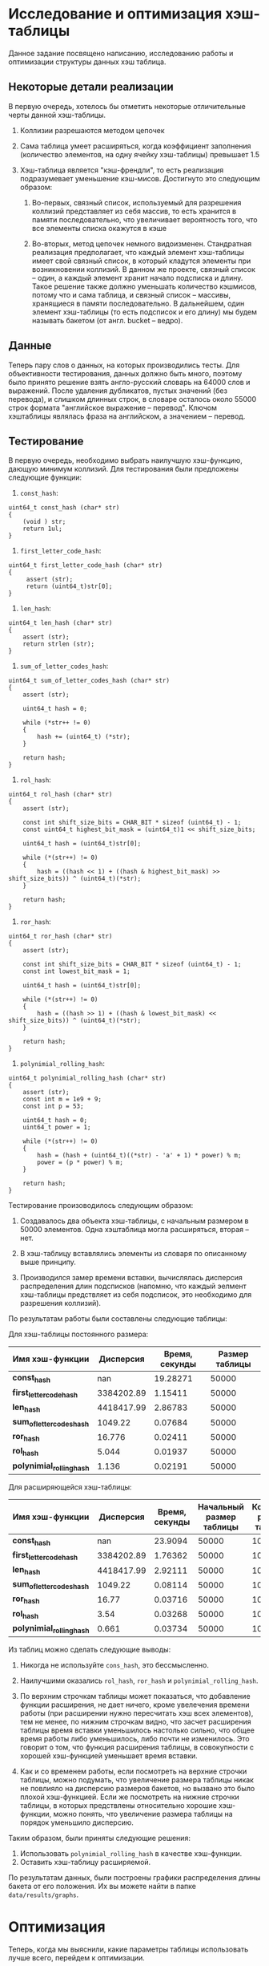 * Исследование и оптимизация хэш-таблицы
Данное задание посвящено написанию, исследованию работы и оптимизации
структуры данных хэш таблица.

** Некоторые детали реализации
В первую очередь, хотелось бы отметить некоторые отличительные черты
данной хэш-таблицы.

1. Коллизии разрешаются методом цепочек 

2. Сама таблица умеет расширяться, когда коэффициент заполнения (количество элементов, на одну ячейку хэш-таблицы) превышает 1.5 

3. Хэш-таблица является "кэш-френдли", то есть реализация подразумевает уменьшение кэш-мисов. Достигнуто это следующим образом: 

     1. Во-первых, связный список, используемый для разрешения коллизий представляет из себя массив, то есть хранится в памяти последовательно, что увеличивает вероятность того, что все элементы списка окажутся в кэше 

     2. Во-вторых, метод цепочек немного видоизменен. Стандратная реализация предполагает, 
        что каждый элемент хэш-таблицы имеет свой связный список, в который кладутся элементы при возникновении коллизий. В данном же проекте, связный список -- один, а каждый элемент хранит начало подсписка и длину. Такое решение также должно уменьшать количество кэшмисов, потому что и сама таблица, и связный список -- массивы, хранящиеся в памяти последовательно. В дальнейшем, один элемент хэш-таблицы (то есть подсписок и его длину) мы будем называть бакетом (от англ. bucket -- ведро).

** Данные
Теперь пару слов о данных, на которых производились тесты. Для
объективности тестирования, данных должно быть много, поэтому было
принято решение взять англо-русский словарь на 64000 слов и выражений.
После удаления дубликатов, пустых значений (без перевода), и слишком
длинных строк, в словаре осталось около 55000 строк формата
"английское выражение -- перевод". Ключом хэштаблицы являлась фраза на
английском, а значением -- перевод.

** Тестирование
   :PROPERTIES:
   :CUSTOM_ID: тестирование
   :END:

В первую очередь, необходимо выбрать наилучшую хэш-функцию, дающую
минимум коллизий. Для тестирования были предложены следующие функции:

1. =const_hash=:
#+BEGIN_SRC C++
    uint64_t const_hash (char* str)
    {   
        (void ) str;
        return 1ul;
    }
#+END_SRC

2. =first_letter_code_hash=:
#+BEGIN_SRC C++
     uint64_t first_letter_code_hash (char* str) 
     {     
          assert (str);  
          return (uint64_t)str[0]; 
     }
#+END_SRC

3. =len_hash=:
#+BEGIN_SRC C++
    uint64_t len_hash (char* str)
    {   
        assert (str);
        return strlen (str);
    }
#+END_SRC

4. =sum_of_letter_codes_hash=:
#+BEGIN_SRC C++
    uint64_t sum_of_letter_codes_hash (char* str)
    {
        assert (str);

        uint64_t hash = 0;

        while (*str++ != 0)
        {
            hash += (uint64_t) (*str);
        }

        return hash;
    }
#+END_SRC

5. =rol_hash=:
#+BEGIN_SRC C++
    uint64_t rol_hash (char* str)
    {   
        assert (str);

        const int shift_size_bits = CHAR_BIT * sizeof (uint64_t) - 1;
        const uint64_t highest_bit_mask = (uint64_t)1 << shift_size_bits;

        uint64_t hash = (uint64_t)str[0];
        
        while (*(str++) != 0)
        {
            hash = ((hash << 1) + ((hash & highest_bit_mask) >> shift_size_bits)) ^ (uint64_t)(*str);
        }

        return hash;
    }
#+END_SRC

6. =ror_hash=:
#+BEGIN_SRC C++
    uint64_t ror_hash (char* str)
    {
        assert (str);

        const int shift_size_bits = CHAR_BIT * sizeof (uint64_t) - 1;
        const int lowest_bit_mask = 1;

        uint64_t hash = (uint64_t)str[0];

        while (*(str++) != 0)
        {
            hash = ((hash >> 1) + ((hash & lowest_bit_mask) << shift_size_bits)) ^ (uint64_t)(*str);
        }

        return hash;
    }
#+END_SRC

7. =polynimial_rolling_hash=:
#+BEGIN_SRC C++
    uint64_t polynimial_rolling_hash (char* str)
    {
        assert (str);
        const int m = 1e9 + 9;
        const int p = 53;

        uint64_t hash = 0;
        uint64_t power = 1;

        while (*(str++) != 0)
        {
            hash = (hash + (uint64_t)((*str) - 'a' + 1) * power) % m;
            power = (p * power) % m;
        }

        return hash;
    }
#+END_SRC

Тестирование произоводилось следующим образом:
1. Создавалось два объекта хэш-таблицы, с начальным размером в 50000 элементов. Одна хэштаблица могла расширяться, вторая -- нет.

2. В хэш-таблицу вставлялись элементы из словаря по описанному выше принципу.

3. Производился замер времени вставки, вычислялась дисперсия распределения длин подсписков (напомню, что каждый эелмент хэш-таблицы предствляет из себя подсписок, это необходимо для разрешения коллизий).

По результатам работы были составлены следующие таблицы:

Для хэш-таблицы постоянного размера: 
| *Имя хэш-функции*          |  *Дисперсия* | *Время, секунды* | *Размер таблицы* |
|--------------------------+------------+----------------+----------------|
| *const_hash*               |        nan |       19.28271 |          50000 |
| *first_letter_code_hash*   | 3384202.89 |        1.15411 |          50000 |
| *len_hash*                 | 4418417.99 |        2.86783 |          50000 |
| *sum_of_letter_codes_hash* |    1049.22 |        0.07684 |          50000 |
| *ror_hash*                 |     16.776 |        0.02411 |          50000 |
| *rol_hash*                 |      5.044 |        0.01937 |          50000 |
| *polynimial_rolling_hash*  |      1.136 |        0.02191 |          50000 |

Для расширяющейся хэш-таблицы: 
| *Имя хэш-функции*          |  *Дисперсия* | *Время, секунды* | *Начальный размер таблицы* | *Конечный размер таблицы* |
|--------------------------+------------+----------------+--------------------------+-------------------------|
| *const_hash*               |        nan |        23.9094 |                    50000 |                  100000 |
| *first_letter_code_hash*   | 3384202.89 |        1.76362 |                    50000 |                  100000 |
| *len_hash*                 | 4418417.99 |        2.92111 |                    50000 |                  100000 |
| *sum_of_letter_codes_hash* |    1049.22 |        0.08114 |                    50000 |                  100000 |
| *ror_hash*                 |      16.77 |        0.03716 |                    50000 |                  100000 |
| *rol_hash*                 |       3.54 |        0.03268 |                    50000 |                  100000 |
| *polynimial_rolling_hash*  |      0.661 |        0.03734 |                    50000 |                  100000 |

Из таблиц можно сделать следующие выводы:
1. Никогда не используйте =cons_hash=, это бессмысленно.

2. Наилучшими оказались =rol_hash=, =ror_hash= и =polynimial_rolling_hash=.

3. По верхним строчкам таблицы может показаться, что добавление функции
   расширения, не дает ничего, кроме увелечения времени работы (при
   расширении нужно пересчитать хэш всех элементов), тем не менее, по
   нижним строчкам видно, что засчет расширения таблицы время вставки
   уменьшилось настолько сильно, что общее время работы либо
   уменьшилось, либо почти не изменилось. Это говорит о том, что функция
   расширения таблицы, в совокупности с хорошей хэш-функцией уменьшает
   время вставки.

4. Как и со временем работы, если посмотреть на верхние строчки таблицы,
   можно подумать, что увеличение размера таблицы никак не повлияло на
   дисперсию размеров бакетов, но вызвано это было плохой хэш-функцией.
   Если же посмотреть на нижние строчки таблицы, в которых предствлены
   относительно хорошие хэш-функции, можно понять, что увеличение
   размера таблицы на порядок уменьшило дисперсию.

Таким образом, были приняты следующие решения:
1. Использовать =polynimial_rolling_hash= в качестве хэш-функции.
2. Оставить хэш-таблицу расширяемой.

По результатам данных, были построены графики распределения длины
бакета от его положения. Их вы можете найти в папке =data/results/graphs=.

* Оптимизация
Теперь, когда мы выяснили, какие параметры таблицы использовать лучше
всего, перейдем к оптимизации.

Первым делом отметим каким образом мы тестировали хэш-таблицу на
производительность. Для этого приведем код функции =main= исполняемой
программы.

#+BEGIN_SRC C++
    int main()
    {
        Text csv_data = {};
        TextCtor (&csv_data, "../data/en-ru.csv");
        const size_t idx_arr_size = 256;
        int* idx_for_search_array = (int*) calloc (idx_arr_size, sizeof(*idx_for_search_array));

        HashTable<char*, char*> ht = {};
        HashTableCtor<char*, char*> (&ht, 50000, polynimial_rolling_hash, key_equality);

        FillIndexesArrayWithRandomValues (idx_for_search_array, idx_arr_size, csv_data.non_empty_lines);

        FillHashTableFromStrCSV (&csv_data, &ht);

        SearchSpeedTest (idx_for_search_array, idx_arr_size, &ht, &csv_data);

    }
#+END_SRC

Как видно из приведенного выше кода, если не вдаваться в детали
реализации, мы создавали массив из 256 ключей, который заполняли
случайными ключами из словаря, после этого мы искали все 256 ключей в
хэш-таблице.

Профилирование производилось при помощи утилиты =perf=. Для сбора
статистики запускалась следующая команда.

=sudo perf record -e cpu-clock,cache-misses,branch-misses --freq=10000 ./main=

Первый тест, без оптимизаций (в дальнейшем мы будем сравнивать
результаты оптимизаций с ним) дал следующие показатели:
=Cреднее время выполнения: 0m0,080s=

#+BEGIN_HTML
<details>
<summary>Результат первого теста.</summary>
#+END_HTML

#+BEGIN_SRC
# To display the perf.data header info, please use --header/--header-only options.
#
# dso: main
#
# Total Lost Samples: 0
#
# Samples: 340  of event 'cpu-clock'
# Event count (approx.): 34000000
#
# Overhead  Command  Symbol                                    
# ........  .......  ..........................................
#
    16.18%  main     [.] polynimial_rolling_hash
    15.88%  main     [.] HashTableInsert<char*, char*>
     6.47%  main     [.] LLIncreaseSize<HT_Pair<char*, char*> >
     2.06%  main     [.] LLInsertAfter<HT_Pair<char*, char*> >
     1.18%  main     [.] FillLinesArray
     1.18%  main     [.] 0x0000000000001270
     0.59%  main     [.] FillHashTableFromStrCSV
     0.59%  main     [.] 0x00000000000011f0
     0.29%  main     [.] key_equality
     0.29%  main     [.] main


# Samples: 282  of event 'cache-misses'
# Event count (approx.): 790389
#
# Overhead  Command  Symbol                                    
# ........  .......  ..........................................
#
    13.07%  main     [.] polynimial_rolling_hash
    12.88%  main     [.] HashTableInsert<char*, char*>
     8.18%  main     [.] LLIncreaseSize<HT_Pair<char*, char*> >
     0.92%  main     [.] key_equality
     0.60%  main     [.] HashTableFind<char*, char*>
     0.35%  main     [.] LLInsertAfter<HT_Pair<char*, char*> >
     0.33%  main     [.] main
     0.28%  main     [.] FillLinesArray
     0.19%  main     [.] FillHashTableFromStrCSV


# Samples: 248  of event 'branch-misses'
# Event count (approx.): 312338
#
# Overhead  Command  Symbol                                    
# ........  .......  ..........................................
#
    27.37%  main     [.] HashTableInsert<char*, char*>
     4.60%  main     [.] polynimial_rolling_hash
     1.13%  main     [.] FillLinesArray
     0.84%  main     [.] LLInsertAfter<HT_Pair<char*, char*> >
     0.78%  main     [.] LLIncreaseSize<HT_Pair<char*, char*> >
     0.36%  main     [.] FillHashTableFromStrCSV
     0.27%  main     [.] HashTableFind<char*, char*>


#
# (Cannot load tips.txt file, please install perf!)
#
#+END_SRC


#+BEGIN_HTML
  </details>
#+END_HTML

Первый тест выявил две проблемы:
1. Функция хэширования работает достаточно медленно для функции, которая вызывается при любой попытке вставить элемент или найти элемент по ключу
2. Вставка в хэш-таблицу довольно медленная, поскольку содержит операцию взятия остатка по составному числу

После первого теста было решено провести следующие оптимизации:
1. Сделать размер хэш-таблицы степенью двойки, что позволит использовать опреатор =&= вместо оператора =%=
2. Оптимизировать функцию =polynimial_rolling_hash=, а именно:
    1. Протестировать, сильно ли ухудшится хэш, если убрать оператор =%=.
    2. Если оптимизация выше не поможет, переписать часть или всю функцию на ассемблере.
3. Проверка бранч-мисов в функции =HashTableInsert<char*, char*>= выявила, что больше всего мисов происходит в строчках:

#+BEGIN_SRC
    if (hash_table->buckets[position].status == BUCKET_EMPTY)
#+END_SRC

На них приходится почти 85+% всех мисов в функции. Пока неясно, как это чинить, так что оставим напоследок.

Для начала мы протестировали новую хэш-функцию (без операции взятия остатка от деления), дисперсия оказалась такой же с точностью до -6 порядка, поэтому было принято решение убрать операцию взятия остатка от деления из хэша.

После этого, в конструкторе хэш-таблицы были добавлены следующие строки:

#+BEGIN_SRC
    int table_int_log = (int) ceil (log2 (table_size));
    table_size = pow (2, table_int_log);
#+END_SRC

Благодаря им, мы можем быть уверены, что размер таблицы всегда будет степенью двойки. Кроме того, было проверено, что при расширении хэш-таблицы ее размер увеличивается в кратное 2 число раз. В функции поиска положения по ключу строка =key_hash % hash_table->size= заменилась на =key_hash & (hash_table->size - 1)=.

На всякий случай, мы измерили дисперсию хэш-функции в измененной хэш-таблице, и она уменьшилась на 83% (=D_old = 0.6681=, =D_new = 0.5533=).

Все оптимизации были проделаны, можно запускать второй тест.

=Среднее время выполнения: 0m0,037s=
#+BEGIN_HTML
  <details>
#+END_HTML

#+BEGIN_HTML
<summary>Резульат второго теста.</summary>
#+END_HTML

#+BEGIN_SRC
# To display the perf.data header info, please use --header/--header-only options.
#
# dso: main
#
# Total Lost Samples: 0
#
# Samples: 245  of event 'cpu-clock'
# Event count (approx.): 24500000
#
# Overhead  Command  Symbol                                    
# ........  .......  ..........................................
#
    19.59%  main     [.] HashTableInsert<char*, char*>
     7.76%  main     [.] polynimial_rolling_hash
     4.90%  main     [.] LLIncreaseSize<HT_Pair<char*, char*> >
     2.86%  main     [.] HashTableCtor<char*, char*>
     2.45%  main     [.] FillLinesArray
     2.04%  main     [.] LLInsertAfter<HT_Pair<char*, char*> >
     2.04%  main     [.] __HashTableGetPosition<char*, char*>
     0.82%  main     [.] FillHashTableFromStrCSV
     0.41%  main     [.] HashTableFind<char*, char*>
     0.41%  main     [.] 0x0000000000001230


# Samples: 213  of event 'cache-misses'
# Event count (approx.): 780701
#
# Overhead  Command  Symbol                                    
# ........  .......  ..........................................
#
    17.58%  main     [.] HashTableInsert<char*, char*>
     6.90%  main     [.] polynimial_rolling_hash
     3.62%  main     [.] LLIncreaseSize<HT_Pair<char*, char*> >
     2.20%  main     [.] LLInsertAfter<HT_Pair<char*, char*> >
     1.92%  main     [.] FillHashTableFromStrCSV
     1.11%  main     [.] __HashTableGetPosition<char*, char*>
     0.76%  main     [.] HashTableCtor<char*, char*>
     0.48%  main     [.] FillLinesArray
     0.46%  main     [.] HashTableFind<char*, char*>


# Samples: 182  of event 'branch-misses'
# Event count (approx.): 303806
#
# Overhead  Command  Symbol                                   
# ........  .......  .........................................
#
    31.23%  main     [.] HashTableInsert<char*, char*>
     3.68%  main     [.] LLInsertAfter<HT_Pair<char*, char*> >
     1.53%  main     [.] FillLinesArray
     1.17%  main     [.] __HashTableGetPosition<char*, char*>
     1.02%  main     [.] polynimial_rolling_hash
     0.42%  main     [.] FillHashTableFromStrCSV

#+END_SRC

#+BEGIN_HTML
  </details>
#+END_HTML

Как видно, первая оптимизация принесла свои плоды. Теперь =polynimial_rolling_hash= спустился по всем показателям: стал занимать в 2 раза меньше времени, уменьшились кэш- и бранч- мисы в этой функции. 

Тем не менее, в качестве эксперимента данная функция была написана на ассемблере, но значительного выигрыша это не дало (ускорение было не более чем на 1-2%. Видимо, это связано с тем, что сишный код хэш-функции ассемблируется ничуть не хуже рукописного). Поскольку такая оптимизация ухудшает портированность кода, но не дает значительного выигрыша, было решено отказаться от нее. Кроме того, в учебных целях была написана версия хэш-таблицы с ключами-интринсиками. В теории такие ключи должы учкопить сравнение засчет использования функций сравнения для интринсиков. На практике выигрыш был (судя по тестам с помощью time -- примерно на 10-15%), но обычая таблица, скомпилированная с опцией =-O3=, давала такой же выигрыш, из чего можно сделать вывод, что компилятор сам вставлял интринсики. Из-за сложности использования и масштабируемости такого кода, было также решено отказаться от этой оптимизации в продакшне. 

Из тестов видно, что наш следующий кандидат на оптимизацию -- =HashTableInsert<char*, char*>=. Давайте посмотрим детальнее, какая именно инструкция занимает столько времени. 

#+BEGIN_HTML
  <details>
  <summary>Трейс  HashTableInsert</summary>
#+END_HTML

#+BEGIN_SRC asm
 Percent |	Source code & Disassembly of main for cpu-clock (48 samples, percent: local period)
---------------------------------------------------------------------------------------------------
         :
         :
         :
         :          Дизассемблирование раздела .text:
         :
         :          0000000000002d63 <bool HashTableInsert<char*, char*>(HashTable<char*, char*>*, char*, char*)>:
         :          _Z15HashTableInsertIPcS0_EbP9HashTableIT_T0_ES2_S3_():
         :          }
         :
         :          //flexxxxxxxxxxxxxxxxxxxxxxxxxxxxxxxxxxxxxxxxxxxxxxxxxxxxxxxxxxxxxxxxxxxxxxxxxxxxx
         :
         :          template <typename K, typename V>
         :          bool HashTableInsert (HashTable<K, V>* hash_table, K key, V value)
    0.00 :   2d63:       endbr64
    0.00 :   2d67:       push   r15
    0.00 :   2d69:       push   r14
    0.00 :   2d6b:       push   r13
    0.00 :   2d6d:       push   r12
    0.00 :   2d6f:       push   rbp
    0.00 :   2d70:       push   rbx
    0.00 :   2d71:       sub    rsp,0x18
    0.00 :   2d75:       mov    QWORD PTR [rsp+0x8],rdx
         :          {
         :          assert (hash_table);
    0.00 :   2d7a:       test   rdi,rdi
    0.00 :   2d7d:       je     2e88 <bool HashTableInsert<char*, char*>(HashTable<char*, char*>*, char*, char*)+0x125>
    0.00 :   2d83:       mov    rbx,rdi
    0.00 :   2d86:       mov    rbp,rsi
         :          _Z23__HashTableSearchForKeyIPcS0_EmP9HashTableIT_T0_ES2_():
         :          uint64_t position = __HashTableGetPosition (hash_table, key);
    4.17 :   2d89:       call   268b <unsigned long __HashTableGetPosition<char*, char*>(HashTable<char*, char*>*, char*)>
         :          if (hash_table->buckets[position].status == BUCKET_EMPTY)
    0.00 :   2d8e:       lea    rdx,[rax+rax*2]
    0.00 :   2d92:       mov    rax,QWORD PTR [rbx+0x10]
    2.08 :   2d96:       lea    rax,[rax+rdx*8]
    0.00 :   2d9a:       cmp    DWORD PTR [rax+0x10],0xbeef
   45.83 :   2da1:       je     2deb <bool HashTableInsert<char*, char*>(HashTable<char*, char*>*, char*, char*)+0x88>
         :          uint64_t val_pos =  hash_table->buckets[position].start_index;
    0.00 :   2da3:       mov    r13,QWORD PTR [rax]
         :          uint64_t bucket_size = hash_table->buckets[position].len;
    6.25 :   2da6:       mov    r15,QWORD PTR [rax+0x8]
         :          for (uint64_t i = 0; i < bucket_size; i++)
    0.00 :   2daa:       test   r15,r15
    0.00 :   2dad:       je     2deb <bool HashTableInsert<char*, char*>(HashTable<char*, char*>*, char*, char*)+0x88>
    0.00 :   2daf:       mov    r12d,0x0
         :          if (hash_table->key_equality_func (hash_table->values->list[val_pos].data.key, key))
    0.00 :   2db5:       mov    r14,r13
    0.00 :   2db8:       shl    r14,0x5
    0.00 :   2dbc:       mov    rax,QWORD PTR [rbx+0x18]
    0.00 :   2dc0:       mov    rax,QWORD PTR [rax]
    0.00 :   2dc3:       mov    rdi,QWORD PTR [rax+r14*1+0x10]
   29.17 :   2dc8:       mov    rsi,rbp
    0.00 :   2dcb:       call   QWORD PTR [rbx+0x8]
    0.00 :   2dce:       test   al,al
    0.00 :   2dd0:       jne    2ea7 <bool HashTableInsert<char*, char*>(HashTable<char*, char*>*, char*, char*)+0x144>
         :          val_pos = (uint64_t) hash_table->values->list[val_pos].next;
    0.00 :   2dd6:       mov    rax,QWORD PTR [rbx+0x18]
    0.00 :   2dda:       mov    rax,QWORD PTR [rax]
    0.00 :   2ddd:       movsxd r13,DWORD PTR [rax+r14*1+0x4]
         :          for (uint64_t i = 0; i < bucket_size; i++)
    2.08 :   2de2:       add    r12,0x1
    0.00 :   2de6:       cmp    r15,r12
    0.00 :   2de9:       jne    2db5 <bool HashTableInsert<char*, char*>(HashTable<char*, char*>*, char*, char*)+0x52>
         :          _Z15HashTableInsertIPcS0_EbP9HashTableIT_T0_ES2_S3_():
         :          // check if key is already in the table
         :          if (__HashTableSearchForKey(hash_table, key) != (uint64_t) MAX_LIST_ELEMENT)
         :          ASS (false && "KEY IS ALREADY IN THE TABLE", false);
         :
         :          // check capacity and increase if needed
         :          if (((double) hash_table->buckets_capacity *  HT_INCREASE_DECISION_COEF >= (double) hash_table->size) \
    0.00 :   2deb:       mov    rax,QWORD PTR [rbx+0x28]
    0.00 :   2def:       test   rax,rax
    0.00 :   2df2:       js     2efa <bool HashTableInsert<char*, char*>(HashTable<char*, char*>*, char*, char*)+0x197>
    0.00 :   2df8:       pxor   xmm0,xmm0
    0.00 :   2dfc:       cvtsi2sd xmm0,rax
    4.17 :   2e01:       mulsd  xmm0,QWORD PTR [rip+0x1e27]        # 4c30 <_IO_stdin_used+0xc30>
    0.00 :   2e09:       mov    rax,QWORD PTR [rbx+0x20]
    0.00 :   2e0d:       test   rax,rax
    0.00 :   2e10:       js     2f18 <bool HashTableInsert<char*, char*>(HashTable<char*, char*>*, char*, char*)+0x1b5>
    0.00 :   2e16:       pxor   xmm1,xmm1
    0.00 :   2e1a:       cvtsi2sd xmm1,rax
    0.00 :   2e1f:       comisd xmm0,xmm1
    0.00 :   2e23:       jb     2e2f <bool HashTableInsert<char*, char*>(HashTable<char*, char*>*, char*, char*)+0xcc>
         :          && hash_table->resizable)
    0.00 :   2e25:       cmp    BYTE PTR [rbx+0x30],0x0
    0.00 :   2e29:       jne    2f36 <bool HashTableInsert<char*, char*>(HashTable<char*, char*>*, char*, char*)+0x1d3>
         :          HashTableRehash (hash_table, false);
         :
         :          HT_Pair<K, V> pair = HashTablePairCtor (key, value);
         :          uint64_t position = __HashTableGetPosition (hash_table, key);
    0.00 :   2e2f:       mov    rsi,rbp
    0.00 :   2e32:       mov    rdi,rbx
    0.00 :   2e35:       call   268b <unsigned long __HashTableGetPosition<char*, char*>(HashTable<char*, char*>*, char*)>
         :
         :          if (hash_table->buckets[position].status == BUCKET_EMPTY)
    0.00 :   2e3a:       lea    r12,[rax+rax*2]
    0.00 :   2e3e:       shl    r12,0x3
    0.00 :   2e42:       mov    rax,r12
    0.00 :   2e45:       add    rax,QWORD PTR [rbx+0x10]
    0.00 :   2e49:       cmp    DWORD PTR [rax+0x10],0xbeef
    0.00 :   2e50:       je     2f48 <bool HashTableInsert<char*, char*>(HashTable<char*, char*>*, char*, char*)+0x1e5>
         :          else
         :          {
         :          // check size and go through list
         :          uint64_t index_to_insert_after = hash_table->buckets[position].start_index;
         :
         :          int list_position = LLInsertAfter (hash_table->values, (int) index_to_insert_after, pair);
    0.00 :   2e56:       mov    rsi,QWORD PTR [rax]
    0.00 :   2e59:       mov    rdi,QWORD PTR [rbx+0x18]
    0.00 :   2e5d:       mov    rdx,rbp
    0.00 :   2e60:       mov    rcx,QWORD PTR [rsp+0x8]
    0.00 :   2e65:       call   28a1 <int LLInsertAfter<HT_Pair<char*, char*> >(LinkedList<HT_Pair<char*, char*> >*, int, HT_Pair<char*, char*>)>
         :          ASS (list_position > 0 && "Incorrect list position", false);
    0.00 :   2e6a:       test   eax,eax
    0.00 :   2e6c:       jle    2fc1 <bool HashTableInsert<char*, char*>(HashTable<char*, char*>*, char*, char*)+0x25e>
         :          hash_table->buckets[position].len += 1;
    0.00 :   2e72:       add    r12,QWORD PTR [rbx+0x10]
    0.00 :   2e76:       add    QWORD PTR [r12+0x8],0x1
         :          hash_table->buckets_capacity += 1;
    0.00 :   2e7c:       add    QWORD PTR [rbx+0x28],0x1
         :
         :          return true;
    0.00 :   2e81:       mov    eax,0x1
    0.00 :   2e86:       jmp    2eeb <bool HashTableInsert<char*, char*>(HashTable<char*, char*>*, char*, char*)+0x188>
         :          assert (hash_table);
    0.00 :   2e88:       lea    rcx,[rip+0x1c51]        # 4ae0 <_IO_stdin_used+0xae0>
    0.00 :   2e8f:       mov    edx,0xdf
    0.00 :   2e94:       lea    rsi,[rip+0x1458]        # 42f3 <_IO_stdin_used+0x2f3>
    0.00 :   2e9b:       lea    rdi,[rip+0x146f]        # 4311 <_IO_stdin_used+0x311>
    0.00 :   2ea2:       call   1240 <__assert_fail@plt>
         :          if (__HashTableSearchForKey(hash_table, key) != (uint64_t) MAX_LIST_ELEMENT)
    0.00 :   2ea7:       mov    rax,QWORD PTR [rbx+0x18]
    0.00 :   2eab:       mov    eax,DWORD PTR [rax+0x10]
    0.00 :   2eae:       add    eax,0x1
    0.00 :   2eb1:       cdqe
    0.00 :   2eb3:       cmp    rax,r13
    0.00 :   2eb6:       je     2deb <bool HashTableInsert<char*, char*>(HashTable<char*, char*>*, char*, char*)+0x88>
         :
         :          # ifdef __va_arg_pack
         :          __fortify_function int
         :          fprintf (FILE *__restrict __stream, const char *__restrict __fmt, ...)
         :          {
         :          return __fprintf_chk (__stream, __USE_FORTIFY_LEVEL - 1, __fmt,
    0.00 :   2ebc:       mov    r8d,0xe3
         :          fprintf():
    0.00 :   2ec2:       lea    rcx,[rip+0x142a]        # 42f3 <_IO_stdin_used+0x2f3>
    0.00 :   2ec9:       lea    rdx,[rip+0x1c60]        # 4b30 <_IO_stdin_used+0xb30>
    0.00 :   2ed0:       mov    esi,0x1
    0.00 :   2ed5:       mov    rdi,QWORD PTR [rip+0x4144]        # 7020 <stderr@@GLIBC_2.2.5>
    0.00 :   2edc:       mov    eax,0x0
    0.00 :   2ee1:       call   1300 <__fprintf_chk@plt>
         :          _Z15HashTableInsertIPcS0_EbP9HashTableIT_T0_ES2_S3_():
         :          ASS (false && "KEY IS ALREADY IN THE TABLE", false);
    0.00 :   2ee6:       mov    eax,0x0
         :          }
         :          }
    2.08 :   2eeb:       add    rsp,0x18
    2.08 :   2eef:       pop    rbx
    2.08 :   2ef0:       pop    rbp
    0.00 :   2ef1:       pop    r12
    0.00 :   2ef3:       pop    r13
    0.00 :   2ef5:       pop    r14
    0.00 :   2ef7:       pop    r15
    0.00 :   2ef9:       ret
         :          if (((double) hash_table->buckets_capacity *  HT_INCREASE_DECISION_COEF >= (double) hash_table->size) \
    0.00 :   2efa:       mov    rdx,rax
    0.00 :   2efd:       shr    rdx,1
    0.00 :   2f00:       and    eax,0x1
    0.00 :   2f03:       or     rdx,rax
    0.00 :   2f06:       pxor   xmm0,xmm0
    0.00 :   2f0a:       cvtsi2sd xmm0,rdx
    0.00 :   2f0f:       addsd  xmm0,xmm0
    0.00 :   2f13:       jmp    2e01 <bool HashTableInsert<char*, char*>(HashTable<char*, char*>*, char*, char*)+0x9e>
    0.00 :   2f18:       mov    rdx,rax
    0.00 :   2f1b:       shr    rdx,1
    0.00 :   2f1e:       and    eax,0x1
    0.00 :   2f21:       or     rdx,rax
    0.00 :   2f24:       pxor   xmm1,xmm1
    0.00 :   2f28:       cvtsi2sd xmm1,rdx
    0.00 :   2f2d:       addsd  xmm1,xmm1
    0.00 :   2f31:       jmp    2e1f <bool HashTableInsert<char*, char*>(HashTable<char*, char*>*, char*, char*)+0xbc>
         :          HashTableRehash (hash_table, false);
    0.00 :   2f36:       mov    esi,0x0
    0.00 :   2f3b:       mov    rdi,rbx
    0.00 :   2f3e:       call   29dd <bool HashTableRehash<char*, char*>(HashTable<char*, char*>*, bool)>
    0.00 :   2f43:       jmp    2e2f <bool HashTableInsert<char*, char*>(HashTable<char*, char*>*, char*, char*)+0xcc>
         :          int list_position = LLInsertAfter (hash_table->values, hash_table->values->list[0].prev, pair);
    0.00 :   2f48:       mov    rdi,QWORD PTR [rbx+0x18]
    0.00 :   2f4c:       mov    rax,QWORD PTR [rdi]
    0.00 :   2f4f:       mov    rdx,rbp
    0.00 :   2f52:       mov    rcx,QWORD PTR [rsp+0x8]
    0.00 :   2f57:       mov    esi,DWORD PTR [rax]
    0.00 :   2f59:       call   28a1 <int LLInsertAfter<HT_Pair<char*, char*> >(LinkedList<HT_Pair<char*, char*> >*, int, HT_Pair<char*, char*>)>
         :          ASS (list_position > 0, false);
    0.00 :   2f5e:       test   eax,eax
    0.00 :   2f60:       jle    2f8d <bool HashTableInsert<char*, char*>(HashTable<char*, char*>*, char*, char*)+0x22a>
         :          hash_table->buckets[position] = { .start_index = (uint64_t) list_position,
    0.00 :   2f62:       add    r12,QWORD PTR [rbx+0x10]
    0.00 :   2f66:       cdqe
    0.00 :   2f68:       mov    QWORD PTR [r12],rax
    0.00 :   2f6c:       mov    QWORD PTR [r12+0x8],0x1
    0.00 :   2f75:       mov    DWORD PTR [r12+0x10],0xbaca
         :          hash_table->buckets_capacity += 1;
    0.00 :   2f7e:       add    QWORD PTR [rbx+0x28],0x1
         :          return true;
    0.00 :   2f83:       mov    eax,0x1
    0.00 :   2f88:       jmp    2eeb <bool HashTableInsert<char*, char*>(HashTable<char*, char*>*, char*, char*)+0x188>
    0.00 :   2f8d:       mov    r8d,0xf1
         :          fprintf():
    0.00 :   2f93:       lea    rcx,[rip+0x1359]        # 42f3 <_IO_stdin_used+0x2f3>
    0.00 :   2f9a:       lea    rdx,[rip+0x1be7]        # 4b88 <_IO_stdin_used+0xb88>
    0.00 :   2fa1:       mov    esi,0x1
    0.00 :   2fa6:       mov    rdi,QWORD PTR [rip+0x4073]        # 7020 <stderr@@GLIBC_2.2.5>
    0.00 :   2fad:       mov    eax,0x0
    0.00 :   2fb2:       call   1300 <__fprintf_chk@plt>
         :          _Z15HashTableInsertIPcS0_EbP9HashTableIT_T0_ES2_S3_():
         :          ASS (list_position > 0, false);
    0.00 :   2fb7:       mov    eax,0x0
    0.00 :   2fbc:       jmp    2eeb <bool HashTableInsert<char*, char*>(HashTable<char*, char*>*, char*, char*)+0x188>
    0.00 :   2fc1:       mov    r8d,0x100
         :          fprintf():
    0.00 :   2fc7:       lea    rcx,[rip+0x1325]        # 42f3 <_IO_stdin_used+0x2f3>
    0.00 :   2fce:       lea    rdx,[rip+0x1bfb]        # 4bd0 <_IO_stdin_used+0xbd0>
    0.00 :   2fd5:       mov    esi,0x1
    0.00 :   2fda:       mov    rdi,QWORD PTR [rip+0x403f]        # 7020 <stderr@@GLIBC_2.2.5>
    0.00 :   2fe1:       mov    eax,0x0
    0.00 :   2fe6:       call   1300 <__fprintf_chk@plt>
         :          _Z15HashTableInsertIPcS0_EbP9HashTableIT_T0_ES2_S3_():
         :          ASS (list_position > 0 && "Incorrect list position", false);
    0.00 :   2feb:       mov    eax,0x0
    0.00 :   2ff0:       jmp    2eeb <bool HashTableInsert<char*, char*>(HashTable<char*, char*>*, char*, char*)+0x188>
#+END_SRC

#+BEGIN_HTML
  </details>
#+END_HTML

В ходе анализа дизассемблированного кода было выявлено, что самая медленная часть находится не в самой функции =HashTableInsert=, а в =HashTableSearchForKey=, которую вызывает первая для проверки коллизий. Самая медленная строка, на удивление -- возвращение обратно в вызывающую функцию в случае, когда у нас есть бакет с таким же хэшем, но данного элемента в этом бакете нет, а именно: =58,64 │     → je       402e53 <bool HashTableInsert<char*, char*>(HashTable<char*, char*>*, char*, char*)+0x103>=.

После длительного анализа кода, было сделано предположение, что инструкция занимает так много времени не из-за какого-то бранч-миса или плохо оптимизированной функции, а просто потому, что в таком случае происходит линейный поиск, как это видно из кода функции:

#+BEGIN_HTML
  <details>
  <summary>Код функции <code>__HashTableSearchForKey</code></summary>
#+END_HTML

#+BEGIN_SRC C++
template <typename K, typename V>
uint64_t __HashTableSearchForKey (HashTable<K, V>* hash_table, K key)
{
    uint64_t position = __HashTableGetPosition (hash_table, key);

    if (hash_table->buckets[position].status == BUCKET_NOT_EMPTY)
    {   
        uint64_t val_pos =  hash_table->buckets[position].start_index;
        uint64_t bucket_size = hash_table->buckets[position].len;

        for (uint64_t i = 0; i < bucket_size; i++)
        {   
            if (hash_table->key_equality_func (hash_table->values->list[val_pos].data.key, key))
                return val_pos;

            val_pos = (uint64_t) hash_table->values->list[val_pos].next;
        }
    }


    return (uint64_t) MAX_LIST_ELEMENT;
}
#+END_SRC

#+BEGIN_HTML
  </details>
#+END_HTML

То есть при возникновении коллизии, программа просматривает весь бакет на наличие совпадаюшего элемента. Из-за этого линейного поиска возврат из функции занимает долго времени. К сожалению или счастью, оптимизировать здесь нечего.

К стыду автора, на данном этапе было замечено, что тест ищет всего 256 случайных ключей, в то время, как объем словаря ~55000 элементов. Для более объективного результата, конечно, надо сделать тест больше. Было принято решение увеличить тест до 32678 случайных ключей. Плюс в том, что на объективность уже проведенных оптимизаций это не повлияет, зато позволит найти еще кандидатов на оптимизацию. Кроме того, для более надежных результатов было предложено несколько раз запускать программу и профилировать ее с флагом =append=, который позволяет накапливать, а не переписывать данные, но, к сожалению, в ходе изучения профайлера оказалось, что данный флаг был убран из новых версий из-за нестабильного поведения. Итак, третий тест.

#+BEGIN_HTML
  <details>
  <summary>Резульат третьего теста.</summary>
#+END_HTML

#+BEGIN_SRC
# To display the perf.data header info, please use --header/--header-only options.
#
# dso: main
#
# Total Lost Samples: 0
#
# Samples: 2K of event 'cpu-clock'
# Event count (approx.): 45820000
#
# Overhead  Command  Symbol                                    
# ........  .......  ..........................................
#
    16.72%  main     [.] HashTableFind<char*, char*>
    14.32%  main     [.] HashTableInsert<char*, char*>
     7.38%  main     [.] polynimial_rolling_hash
     3.71%  main     [.] LLIncreaseSize<HT_Pair<char*, char*> >
     1.70%  main     [.] LLInsertAfter<HT_Pair<char*, char*> >
     1.62%  main     [.] __HashTableGetPosition<char*, char*>
     1.27%  main     [.] HashTableCtor<char*, char*>
     1.13%  main     [.] FillLinesArray
     0.79%  main     [.] SearchSpeedTest
     0.61%  main     [.] FillIndexesArrayWithRandomValues
     0.48%  main     [.] FillHashTableFromStrCSV
     0.48%  main     [.] key_equality
     0.17%  main     [.] PoisonData<HT_Pair<char*, char*> >
     0.13%  main     [.] 0x00000000000012a0
     0.04%  main     [.] 0x0000000000001220
     0.04%  main     [.] 0x0000000000001274
     0.04%  main     [.] 0x00000000000012a4
     0.04%  main     [.] 0x0000000000001300


# Samples: 2K of event 'cache-misses'
# Event count (approx.): 1257615
#
# Overhead  Command  Symbol                                    
# ........  .......  ..........................................
#
    17.38%  main     [.] HashTableFind<char*, char*>
    11.23%  main     [.] HashTableInsert<char*, char*>
     7.99%  main     [.] polynimial_rolling_hash
     2.23%  main     [.] LLIncreaseSize<HT_Pair<char*, char*> >
     1.29%  main     [.] __HashTableGetPosition<char*, char*>
     1.20%  main     [.] SearchSpeedTest
     1.11%  main     [.] LLInsertAfter<HT_Pair<char*, char*> >
     0.81%  main     [.] key_equality
     0.46%  main     [.] FillLinesArray
     0.38%  main     [.] HashTableCtor<char*, char*>
     0.36%  main     [.] 0x00000000000012a0
     0.20%  main     [.] FillHashTableFromStrCSV
     0.09%  main     [.] 0x0000000000001220
     0.08%  main     [.] FillIndexesArrayWithRandomValues
     0.08%  main     [.] 0x00000000000012a4


# Samples: 1K of event 'branch-misses'
# Event count (approx.): 429344
#
# Overhead  Command  Symbol                                    
# ........  .......  ..........................................
#
    19.73%  main     [.] HashTableInsert<char*, char*>
    11.78%  main     [.] HashTableFind<char*, char*>
     4.28%  main     [.] polynimial_rolling_hash
     2.75%  main     [.] LLInsertAfter<HT_Pair<char*, char*> >
     0.99%  main     [.] __HashTableGetPosition<char*, char*>
     0.65%  main     [.] FillHashTableFromStrCSV
     0.61%  main     [.] FillLinesArray
     0.28%  main     [.] LLIncreaseSize<HT_Pair<char*, char*> >
     0.26%  main     [.] FillIndexesArrayWithRandomValues
     0.16%  main     [.] 0x00000000000012a0
     0.11%  main     [.] key_equality
     0.08%  main     [.] 0x0000000000001220
     0.08%  main     [.] main
     0.07%  main     [.] SearchSpeedTest
     0.05%  main     [.] 0x0000000000001274
     0.03%  main     [.] HashTableCtor<char*, char*>


#
# (Cannot load tips.txt file, please install perf!)
#

#+END_SRC

#+BEGIN_HTML
  </details>
#+END_HTML

Теперь все встало на свои места. Функция =HashTableFind=, как и полагается, занимает большую часть времени. Если взглянуть на дизассемблированный трейс этой функции, можно увидеть, что самой долгой ее частью, как ни странно, является проверка на то, пустой ли бакет (сравнение статуса бакета с константой =BUCKET_NOT_EMPTY=). Тогда было решено при создании массива бакетов инициализировать их длины значением -1. В таком случае в функции  =HashTableFind= цикл for, проходящийся по найденному бакету, не запустится ни разу, если бакет пустой, т.е. дополнительные проверки нам не нужны. 

Пришло время 4 теста. 

#+BEGIN_HTML
  <details>
  <summary>Резульат четвертого теста.</summary>
#+END_HTML

#+BEGIN_SRC
# To display the perf.data header info, please use --header/--header-only options.
#
# dso: main
#
# Total Lost Samples: 0
#
# Samples: 2K of event 'cpu-clock'
# Event count (approx.): 46040000
#
# Overhead  Command  Symbol                                    
# ........  .......  ..........................................
#
    16.33%  main     [.] SearchSpeedTest
    15.20%  main     [.] HashTableInsert<char*, char*>
     6.86%  main     [.] polynimial_rolling_hash
     3.34%  main     [.] LLIncreaseSize<HT_Pair<char*, char*> >
     1.65%  main     [.] __HashTableGetPosition<char*, char*>
     1.48%  main     [.] LLInsertAfter<HT_Pair<char*, char*> >
     1.17%  main     [.] HashTableCtor<char*, char*>
     1.13%  main     [.] FillLinesArray
     0.83%  main     [.] FillHashTableFromStrCSV
     0.70%  main     [.] FillIndexesArrayWithRandomValues
     0.43%  main     [.] PoisonData<HT_Pair<char*, char*> >
     0.13%  main     [.] key_equality
     0.09%  main     [.] 0x0000000000001270
     0.09%  main     [.] 0x00000000000012a0
     0.04%  main     [.] CountSymbol
     0.04%  main     [.] TextCtor
     0.04%  main     [.] 0x0000000000001220
     0.04%  main     [.] 0x00000000000012a4
     0.04%  main     [.] 0x0000000000001300


# Samples: 2K of event 'cache-misses'
# Event count (approx.): 1250419
#
# Overhead  Command  Symbol                                    
# ........  .......  ..........................................
#
    17.04%  main     [.] SearchSpeedTest
    10.63%  main     [.] HashTableInsert<char*, char*>
     6.32%  main     [.] polynimial_rolling_hash
     2.33%  main     [.] LLIncreaseSize<HT_Pair<char*, char*> >
     1.44%  main     [.] __HashTableGetPosition<char*, char*>
     1.13%  main     [.] LLInsertAfter<HT_Pair<char*, char*> >
     0.71%  main     [.] key_equality
     0.62%  main     [.] FillHashTableFromStrCSV
     0.30%  main     [.] HashTableCtor<char*, char*>
     0.28%  main     [.] FillLinesArray
     0.14%  main     [.] 0x00000000000012a4
     0.13%  main     [.] FillIndexesArrayWithRandomValues
     0.11%  main     [.] 0x0000000000001270
     0.08%  main     [.] 0x0000000000001220
     0.06%  main     [.] 0x0000000000001300
     0.05%  main     [.] CountSize
     0.04%  main     [.] CountSymbol
     0.03%  main     [.] main
     0.03%  main     [.] 0x00000000000012a0


# Samples: 1K of event 'branch-misses'
# Event count (approx.): 426108
#
# Overhead  Command  Symbol                                    
# ........  .......  ..........................................
#
    20.94%  main     [.] HashTableInsert<char*, char*>
    11.13%  main     [.] SearchSpeedTest
     5.49%  main     [.] polynimial_rolling_hash
     1.81%  main     [.] LLInsertAfter<HT_Pair<char*, char*> >
     1.09%  main     [.] __HashTableGetPosition<char*, char*>
     0.78%  main     [.] FillHashTableFromStrCSV
     0.50%  main     [.] FillLinesArray
     0.36%  main     [.] LLIncreaseSize<HT_Pair<char*, char*> >
     0.24%  main     [.] 0x00000000000012a0
     0.11%  main     [.] FillIndexesArrayWithRandomValues
     0.03%  main     [.] key_equality
     0.03%  main     [.] main
     0.01%  main     [.] 0x0000000000001300


#
# (Cannot load tips.txt file, please install perf!)
#

#+END_SRC

#+BEGIN_HTML
  </details>
#+END_HTML

Теперь функция =HashTableFind= спряталась в трейс функции =SearchSpeedTest=, являясь ее самой медленной частью. Тем не менее, самая медленная часть =HashTableFind= -- сравнение на равенство элементов одного бакета, что, к сожалению, нельзя оптимизировать известными автору методами. 

Итак, мы вернулись к кандидату, который уже был у нас -- =HashTableInsert=. Это знак того, что все возможные оптимизации мы провели и стоит сделать финальный бенчмарк.

Итак, напомним, что до всех оптимизации время исполнения программы занимало порядка =0.080= секунд. Теперь же оно занимает =0.030-0.035= секунд. Различие более чем в два раза можно считать результатом успешной оптимизации хэш-таблицы. 




